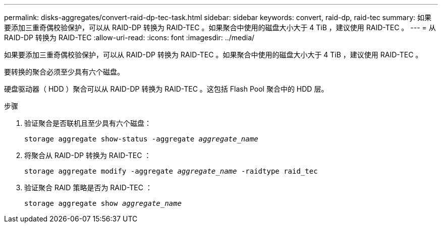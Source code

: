 ---
permalink: disks-aggregates/convert-raid-dp-tec-task.html 
sidebar: sidebar 
keywords: convert, raid-dp, raid-tec 
summary: 如果要添加三重奇偶校验保护，可以从 RAID-DP 转换为 RAID-TEC 。如果聚合中使用的磁盘大小大于 4 TiB ，建议使用 RAID-TEC 。 
---
= 从 RAID-DP 转换为 RAID-TEC
:allow-uri-read: 
:icons: font
:imagesdir: ../media/


[role="lead"]
如果要添加三重奇偶校验保护，可以从 RAID-DP 转换为 RAID-TEC 。如果聚合中使用的磁盘大小大于 4 TiB ，建议使用 RAID-TEC 。

要转换的聚合必须至少具有六个磁盘。

硬盘驱动器（ HDD ）聚合可以从 RAID-DP 转换为 RAID-TEC 。这包括 Flash Pool 聚合中的 HDD 层。

.步骤
. 验证聚合是否联机且至少具有六个磁盘：
+
`storage aggregate show-status -aggregate _aggregate_name_`

. 将聚合从 RAID-DP 转换为 RAID-TEC ：
+
`storage aggregate modify -aggregate _aggregate_name_ -raidtype raid_tec`

. 验证聚合 RAID 策略是否为 RAID-TEC ：
+
`storage aggregate show _aggregate_name_`


